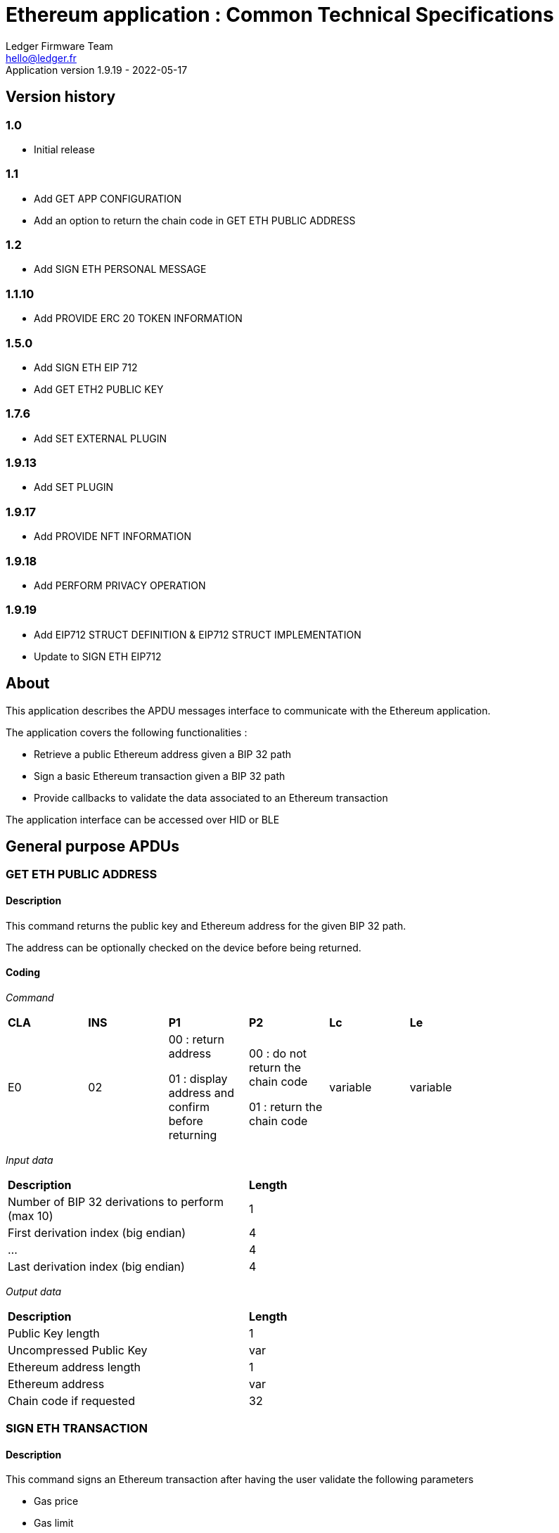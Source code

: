 Ethereum application : Common Technical Specifications
=======================================================
Ledger Firmware Team <hello@ledger.fr>
Application version 1.9.19 - 2022-05-17

## Version history

### 1.0
  - Initial release

### 1.1
  - Add GET APP CONFIGURATION
  - Add an option to return the chain code in GET ETH PUBLIC ADDRESS

### 1.2
  - Add SIGN ETH PERSONAL MESSAGE

### 1.1.10
  - Add PROVIDE ERC 20 TOKEN INFORMATION

### 1.5.0
  - Add SIGN ETH EIP 712
  - Add GET ETH2 PUBLIC KEY

### 1.7.6
  - Add SET EXTERNAL PLUGIN

### 1.9.13
  - Add SET PLUGIN

### 1.9.17
  - Add PROVIDE NFT INFORMATION

### 1.9.18
  - Add PERFORM PRIVACY OPERATION

### 1.9.19
  - Add EIP712 STRUCT DEFINITION & EIP712 STRUCT IMPLEMENTATION
  - Update to SIGN ETH EIP712

## About

This application describes the APDU messages interface to communicate with the Ethereum application.

The application covers the following functionalities :

  - Retrieve a public Ethereum address given a BIP 32 path
  - Sign a basic Ethereum transaction given a BIP 32 path
  - Provide callbacks to validate the data associated to an Ethereum transaction

The application interface can be accessed over HID or BLE

## General purpose APDUs

### GET ETH PUBLIC ADDRESS

#### Description

This command returns the public key and Ethereum address for the given BIP 32 path.

The address can be optionally checked on the device before being returned.

#### Coding

'Command'

[width="80%"]
|==============================================================================================================================
| *CLA* | *INS*  | *P1*               | *P2*       | *Lc*     | *Le*
|   E0  |   02   |  00 : return address

                    01 : display address and confirm before returning
                                      |   00 : do not return the chain code

                                          01 : return the chain code | variable | variable
|==============================================================================================================================

'Input data'

[width="80%"]
|==============================================================================================================================
| *Description*                                                                     | *Length*
| Number of BIP 32 derivations to perform (max 10)                                  | 1
| First derivation index (big endian)                                               | 4
| ...                                                                               | 4
| Last derivation index (big endian)                                                | 4
|==============================================================================================================================

'Output data'

[width="80%"]
|==============================================================================================================================
| *Description*                                                                     | *Length*
| Public Key length                                                                 | 1
| Uncompressed Public Key                                                           | var
| Ethereum address length                                                           | 1
| Ethereum address                                                                  | var
| Chain code if requested                                                           | 32
|==============================================================================================================================


### SIGN ETH TRANSACTION

#### Description

This command signs an Ethereum transaction after having the user validate the following parameters

  - Gas price
  - Gas limit
  - Recipient address
  - Value

The input data is the RLP encoded transaction (as per https://github.com/ethereum/pyethereum/blob/develop/ethereum/transactions.py#L22), without v/r/s present, streamed to the device in 255 bytes maximum data chunks.

#### Coding

'Command'

[width="80%"]
|==============================================================================================================================
| *CLA* | *INS*  | *P1*               | *P2*       | *Lc*     | *Le*
|   E0  |   04   |  00 : first transaction data block

                    80 : subsequent transaction data block
                                      |   00 | variable | variable
|==============================================================================================================================

'Input data (first transaction data block)'

[width="80%"]
|==============================================================================================================================
| *Description*                                                                     | *Length*
| Number of BIP 32 derivations to perform (max 10)                                  | 1
| First derivation index (big endian)                                               | 4
| ...                                                                               | 4
| Last derivation index (big endian)                                                | 4
| RLP transaction chunk                                                             | variable
|==============================================================================================================================

'Input data (other transaction data block)'

[width="80%"]
|==============================================================================================================================
| *Description*                                                                     | *Length*
| RLP transaction chunk                                                             | variable
|==============================================================================================================================


'Output data'

[width="80%"]
|==============================================================================================================================
| *Description*                                                                     | *Length*
| v                                                                                 | 1
| r                                                                                 | 32
| s                                                                                 | 32
|==============================================================================================================================


### GET APP CONFIGURATION

#### Description

This command returns specific application configuration

#### Coding

'Command'

[width="80%"]
|==============================================================================================================================
| *CLA* | *INS*  | *P1*               | *P2*       | *Lc*     | *Le*
|   E0  |   06   |  00                |   00       | 00       | 04
|==============================================================================================================================

'Input data'

None

'Output data'

[width="80%"]
|==============================================================================================================================
| *Description*                                                                     | *Length*
| Flags
        0x01 : arbitrary data signature enabled by user

        0x02 : ERC 20 Token information needs to be provided externally
                                                                                    | 01
| Application major version                                                         | 01
| Application minor version                                                         | 01
| Application patch version                                                         | 01
|==============================================================================================================================


### SIGN ETH PERSONAL MESSAGE

#### Description

This command signs an Ethereum message following the personal_sign specification (https://github.com/ethereum/go-ethereum/pull/2940) after having the user validate the SHA-256 hash of the message being signed.

This command has been supported since firmware version 1.0.8

The input data is the message to sign, streamed to the device in 255 bytes maximum data chunks

#### Coding

'Command'

[width="80%"]
|==============================================================================================================================
| *CLA* | *INS*  | *P1*               | *P2*       | *Lc*     | *Le*
|   E0  |   08   |  00 : first message data block

                    80 : subsequent message data block
                                      |   00       | variable | variable
|==============================================================================================================================

'Input data (first message data block)'

[width="80%"]
|==============================================================================================================================
| *Description*                                                                     | *Length*
| Number of BIP 32 derivations to perform (max 10)                                  | 1
| First derivation index (big endian)                                               | 4
| ...                                                                               | 4
| Last derivation index (big endian)                                                | 4
| Message length                                                                    | 4
| Message chunk                                                                     | variable
|==============================================================================================================================

'Input data (other transaction data block)'

[width="80%"]
|==============================================================================================================================
| *Description*                                                                     | *Length*
| Message chunk                                                                     | variable
|==============================================================================================================================


'Output data'

[width="80%"]
|==============================================================================================================================
| *Description*                                                                     | *Length*
| v                                                                                 | 1
| r                                                                                 | 32
| s                                                                                 | 32
|==============================================================================================================================


### PROVIDE ERC 20 TOKEN INFORMATION

#### Description

This command provides a trusted description of an ERC 20 token to associate a contract address with a ticker and number of decimals.

It shall be run immediately before performing a transaction involving a contract calling this contract address to display the proper token information to the user if necessary, as marked in GET APP CONFIGURATION flags.

The signature is computed on

ticker || address || number of decimals (uint4be) || chainId (uint4be)

signed by the following secp256k1 public key 0482bbf2f34f367b2e5bc21847b6566f21f0976b22d3388a9a5e446ac62d25cf725b62a2555b2dd464a4da0ab2f4d506820543af1d242470b1b1a969a27578f353

#### Coding

'Command'

[width="80%"]
|==============================================================================================================================
| *CLA* | *INS*  | *P1*               | *P2*       | *Lc*     | *Le*
|   E0  |   0A   |  00   |   00       | variable | 00
|==============================================================================================================================

'Input data'

[width="80%"]
|==============================================================================================================================
| *Description*                                                                     | *Length*
| Length of ERC 20 ticker                                                           | 1
| ERC 20 ticker                                                                     | variable
| ERC 20 contract address                                                           | 20
| Number of decimals (big endian encoded)                                           | 4
| Chain ID (big endian encoded)                                                     | 4
| Token information signature                                                       | variable
|==============================================================================================================================

'Output data'

None


### SIGN ETH EIP 712

#### Description

This command signs an Ethereum message following the EIP 712 specification (https://github.com/ethereum/EIPs/blob/master/EIPS/eip-712.md)

For implementation version 0, the domain hash and message hash are provided to the device, which displays them and returns the signature

This command has been supported since app version 1.5.0

The full implementation uses all the JSON data and does all the hashing on the
device, it has been supported since app version 1.9.19. This command should come
last, after all the EIP712 SEND STRUCT DEFINITION & SEND STRUCT IMPLEMENTATION.

#### Coding

'Command'

[width="80%"]
|==============================================================================================================================
| *CLA* | *INS*  | *P1*               | *P2*       | *Lc*     | *Le*
|   E0  |   0C   |  00
                                      | 00: v0 implementation

                                        01: full implementation
                                                   | variable
                                                              | variable
|==============================================================================================================================

'Input data'

[width="80%"]
|==============================================================================================================================
| *Description*                                                                     | *Length*
| Number of BIP 32 derivations to perform (max 10)                                  | 1
| First derivation index (big endian)                                               | 4
| ...                                                                               | 4
| Last derivation index (big endian)                                                | 4
| Domain hash *(only for v0)*                                                       | 32
| Message hash *(only for v0)*                                                      | 32
|==============================================================================================================================

'Output data'

[width="80%"]
|==============================================================================================================================
| *Description*                                                                     | *Length*
| v                                                                                 | 1
| r                                                                                 | 32
| s                                                                                 | 32
|==============================================================================================================================


### GET ETH2 PUBLIC KEY

#### Description

This command returns an Ethereum 2 BLS12-381 public key derived following EIP 2333 specification (https://eips.ethereum.org/EIPS/eip-2333)

This command has been supported since firmware version 1.6.0

#### Coding

'Command'

[width="80%"]
|==============================================================================================================================
| *CLA* | *INS*  | *P1*               | *P2*       | *Lc*     | *Le*
|   E0  |   0E   |  00 : return public key

                    01 : display public key and confirm before returning
                                      |   00      | variable | variable
|==============================================================================================================================

'Input data'

[width="80%"]
|==============================================================================================================================
| *Description*                                                                     | *Length*
| Number of BIP 32 derivations to perform (max 10)                                  | 1
| First derivation index (big endian)                                               | 4
| ...                                                                               | 4
| Last derivation index (big endian)                                                | 4
|==============================================================================================================================

'Output data'

[width="80%"]
|==============================================================================================================================
| *Description*                                                                     | *Length*
| Public key                                                                        | 48
|==============================================================================================================================


### SET ETH2 WITHDRAWAL INDEX

#### Description

This command sets the index of the Withdrawal key used as withdrawal credentials in an ETH2 deposit contract call signature. The path of the Withdrawal key is defined as m/12381/3600/index/0 according to EIP 2334 (https://eips.ethereum.org/EIPS/eip-2334)

The default index used is 0 if this method isn't called before the deposit contract transaction is sent to the device to be signed

This command has been supported since firmware version 1.5.0

#### Coding

'Command'

[width="80%"]
|==============================================================================================================================
| *CLA* | *INS*  | *P1*               | *P2*       | *Lc*     | *Le*
|   E0  |   10   |  00
                                      |   00      | variable | variable
|==============================================================================================================================

'Input data'

[width="80%"]
|==============================================================================================================================
| *Description*                                                                     | *Length*
| Withdrawal key index (big endian)                                                 | 4
|==============================================================================================================================

'Output data'

None


### SET EXTERNAL PLUGIN

#### Description

This command provides the name of a trusted binding of a plugin with a contract address and a supported method selector. This plugin will be called to interpret contract data in the following transaction signing command.

It shall be run immediately before performing a transaction involving a contract supported by this plugin to display the proper information to the user if necessary.

The function returns an error sw (0x6984) if the plugin requested is not installed on the device, 0x9000 otherwise.

The signature is computed on

len(pluginName) || pluginName || contractAddress || methodSelector

signed by the following secp256k1 public key 0482bbf2f34f367b2e5bc21847b6566f21f0976b22d3388a9a5e446ac62d25cf725b62a2555b2dd464a4da0ab2f4d506820543af1d242470b1b1a969a27578f353

#### Coding

'Command'

[width="80%"]
|==============================================================================================================================
| *CLA* | *INS*  | *P1*               | *P2*       | *Lc*     | *Le*
|   E0  |   12   |  00   |   00       | variable   | 00
|==============================================================================================================================

'Input data'

[width="80%"]
|==============================================================================================================================
| *Description*                                                                     | *Length*
| Length of plugin name                                                             | 1
| plugin name                                                                       | variable
| contract address                                                                  | 20
| method selector                                                                   | 4
| signature                                                                         | variable
|==============================================================================================================================

'Output data'

None


### PROVIDE NFT INFORMATION

#### Description

This command provides a trusted description of an NFT to associate a contract address with a collectionName.

It shall be run immediately before performing a transaction involving a contract calling this contract address to display the proper nft information to the user if necessary, as marked in GET APP CONFIGURATION flags.

The signature is computed on:

type || version || len(collectionName) || collectionName || address || chainId || keyId || algorithmId

#### Coding

'Command'

[width="80%"]
|==============================================================================================================================
| *CLA* | *INS*  | *P1*               | *P2*       | *Lc*     | *Le*
|   E0  |   14   |  00   |   00       | variable | 00
|==============================================================================================================================

'Input data'

[width="80%"]
|==============================================================================================================================
| *Description*                                                                     | *Length*
| Type                                                                              | 1
| Version                                                                           | 1
| Collection Name Length                                                            | 1
| Collection Name                                                                   | variable
| Address                                                                           | 20
| Chain ID                                                                          | 8
| KeyID                                                                             | 1
| Algorithm ID                                                                      | 1
| Signature Length                                                                  | 1
| Signature                                                                         | variable
|==============================================================================================================================

'Output data'

None


### SET PLUGIN

#### Description

This command provides the name of a trusted binding of a plugin with a contract address and a supported method selector. This plugin will be called to interpret contract data in the following transaction signing command.

It can be used to set both internal and external plugins.

It shall be run immediately before performing a transaction involving a contract supported by this plugin to display the proper information to the user if necessary.

The function returns an error sw (0x6984) if the plugin requested is not installed on the device, 0x9000 otherwise.

The plugin names `ERC20`, `ERC721` and `ERC1155` are reserved. Additional plugin names might be added to this list in the future.

The signature is computed on

type || version || len(pluginName) || pluginName || address || selector || chainId || keyId || algorithmId || len(signature) || signature

#### Coding

'Command'

[width="80%"]
|==============================================================================================================================
| *CLA* | *INS*  | *P1*               | *P2*       | *Lc*     | *Le*
|   E0  |   16   |  00   |   00       | variable   | 00
|==============================================================================================================================

'Input data'

[width="80%"]
|==============================================================================================================================
| *Description*                                                                     | *Length*
| Type                                                                              | 1
| Version                                                                           | 1
| Plugin Name Length                                                                | 1
| Plugin Name                                                                       | variable
| Address                                                                           | 20
| Selector                                                                          | 4
| Chain ID                                                                          | 8
| KeyID                                                                             | 1
| Algorithm ID                                                                      | 1
| Signature Length                                                                  | 1
| Signature                                                                         | variable
|==============================================================================================================================

'Output data'

None

### PERFORM PRIVACY OPERATION

#### Description

This command performs privacy operations as defined in EIP 1024 (https://ethereum-magicians.org/t/eip-1024-cross-client-encrypt-decrypt/505)

It can return the public encryption key on Curve25519 for a given Ethereum account or the shared secret (generated by the scalar multiplication of the remote public key by the account private key on Curve25519) used to decrypt private data encrypted for a given Ethereum account

All data can be optionally checked on the device before being returned.

#### Coding

'Command'

[width="80%"]
|==============================================================================================================================
| *CLA* | *INS*  | *P1*               | *P2*       | *Lc*     | *Le*
|   E0  |   18   |  00 : return data

                    01 : display data and confirm before returning
                                      |   00 : return the public encryption key

                                          01 : return the shared secret | variable | variable
|==============================================================================================================================

'Input data'

[width="80%"]
|==============================================================================================================================
| *Description*                                                                     | *Length*
| Number of BIP 32 derivations to perform (max 10)                                  | 1
| First derivation index (big endian)                                               | 4
| ...                                                                               | 4
| Last derivation index (big endian)                                                | 4
| Third party public key on Curve25519, if returning the shared secret              | 32
|==============================================================================================================================

'Output data'

[width="80%"]
|==============================================================================================================================
| *Description*                                                                     | *Length*
| Public encryption key or shared secret                                                                              | 32
|==============================================================================================================================


### EIP712 SEND STRUCT DEFINITION

#### Description

This command sends the message definition with all its types. +
These commands should come before the EIP712 SEND STRUCT IMPLEMENTATION ones.

#### Coding

_Command_

[width="80%"]
|=========================================================================
| *CLA* | *INS*  | *P1*               | *P2*       | *LC*     | *Le*
|   E0  |   1A   |  00 : complete send

                    01 : partial send, more to come
                                      |   00 : struct name

                                          FF : struct field
                                                   | variable
                                                              | variable
|=========================================================================

_Input data_

##### If P2 == struct name

[width="80%"]
|==========================================
| *Description*         | *Length (byte)*
| Name                  | LC
|==========================================

##### If P2 == struct field

:check_y: &#9989;
:check_n: &#10060;

[width="80%"]
|======================================================================
| *Description*                     | *Length (byte)*   | *Mandatory*
| TypeDesc (type description)       | 1                 | {check_y}
| TypeSize (type byte size)         | 1                 | {check_n}
| ArrayLevelCount                   | 1                 | {check_n}
| ArrayLevels                       | variable          | {check_n}
| KeyLength                         | 1                 | {check_y}
| Key                               | variable          | {check_y}
|======================================================================

###### TypeDesc

From MSB to LSB:

[width="80%"]
|=============================================================
| *Description*                             | *Length (bit)*
| TypeArray (is it an array?)               | 1
| TypeSize (is a type size specified?)      | 1
| Unused                                    | 2
| Type                                      | 4
|=============================================================

How to interpret Type from its value :

[width="40%"]
|===========================================
| *Value*           | *Type*
| 0                 | custom (struct type)
| 1                 | int
| 2                 | uint
| 3                 | address
| 4                 | bool
| 5                 | string
| 6                 | fixed-sized bytes
| 7                 | dynamic-sized bytes
|===========================================

###### TypeSize

_Only present if the TypeSize bit is set in TypeDesc._

Indicates the byte size of the field. (Ex: 8 for an int64)


###### ArrayLevelCount

_Only present if the TypeArray bit is set in TypeDesc._

Indicates how many array levels that field has (Ex: 3 for int16[2][][4]).

###### ArrayLevels

_Only present if the TypeArray bit is set in TypeDesc._

Types of array level:

[width="40%"]
|================================
| *Byte value*  | *Type*
| 0             | Dynamic sized (type[])
| 1             | Fixed size (type[N])
|================================

Each fixed-sized array level is followed by a byte indicating its size (number of elements).


_Output data_

None


### EIP712 SEND STRUCT IMPLEMENTATION

#### Description

This command sends the message implementation with all its values. +
These commands should come after the EIP712 SEND STRUCT DEFINITION ones.

#### Coding

_Command_

[width="80%"]
|=========================================================================
| *CLA* | *INS*  | *P1*               | *P2*       | *LC*     | *Le*
|   E0  |   1C   |  00 : complete send

                    01 : partial send, more to come
                                      |   00 : root struct

                                          0F : array

                                          FF : struct field
                                                   | variable
                                                              | variable
|=========================================================================

_Input data_

##### If P2 == root struct

[width="80%"]
|==========================================
| *Description*         | *Length (byte)*
| Name                  | LC
|==========================================

Sets the name of the upcoming root structure all the following fields will be apart
of until we set another root structure.

##### If P2 == array

[width="80%"]
|==========================================
| *Description*         | *Length (byte)*
| Array size            | 1
|==========================================

Sets the size of the upcoming array the following N fields will be apart of.

##### If P2 == struct field

[width="80%"]
|==========================================
| *Description*         | *Length (byte)*
| Value length          | 2 (BE)
| Value                 | variable
|==========================================

Sets the raw value of the next field in order in the current root structure.
Raw as in, an integer in the JSON file represented as "128" would only be 1 byte long (0x80)
instead of 3 as an array of ASCII characters, same for addresses and so on.


_Output data_

None


### EIP712 FILTERING

#### Description

This command provides a trusted way of deciding what information from the JSON data to show and replace some values by more meaningful ones.

This mode can be overriden by the in-app setting to fully clear-sign EIP-712 messages.

##### Activation

Full filtering is disabled by default and has to be changed with this APDU (default behaviour is basic filtering handled by the app itself).

Field substitution will be ignored if the full filtering is not activated.

If activated, fields will be by default hidden unless they receive a field name substitution.

##### Contract name substitution

Name substitution commands should come right after the contract address from the domain has been sent with a *SEND STRUCT IMPLEMENTATION*.
Perfect moment to do it is when the domain implementation has been sent, just before sending the message implementation.
The chain ID used for the signature must be 8 bytes wide.

The signature is computed on :

chain ID (BE) || contract address || display name length || display name


##### Field name substitution

Name substitution commands should come before the corresponding *SEND STRUCT IMPLEMENTATION* and are only usable for message fields (and not domain ones).

The signature is computed on :

chain ID (BE) || contract address || json key length || json key || display name length || display name

#### Coding

_Command_

[width="80%"]
|=========================================================================
| *CLA* | *INS*  | *P1*               | *P2*       | *LC*     | *Le*
|   E0  |   1E   | 00 : activate

                   0F : contract name

                   FF : field name
                                      | 00
                                                   | variable | variable
|=========================================================================

_Input data_

##### If P1 == activate

None

##### If P1 == contract name OR P1 == field name

[width="80%"]
|==========================================
| *Description*         | *Length (byte)*
| Display name length   | 1
| Display name          | variable
| Signature length      | 1
| Signature             | variable
|==========================================

_Output data_

None


## Transport protocol

### General transport description

Ledger APDUs requests and responses are encapsulated using a flexible protocol allowing to fragment large payloads over different underlying transport mechanisms.

The common transport header is defined as follows :

[width="80%"]
|==============================================================================================================================
| *Description*                                                                     | *Length*
| Communication channel ID (big endian)                                             | 2
| Command tag                                                                       | 1
| Packet sequence index (big endian)                                                | 2
| Payload                                                                           | var
|==============================================================================================================================

The Communication channel ID allows commands multiplexing over the same physical link. It is not used for the time being, and should be set to 0101 to avoid compatibility issues with implementations ignoring a leading 00 byte.

The Command tag describes the message content. Use TAG_APDU (0x05) for standard APDU payloads, or TAG_PING (0x02) for a simple link test.

The Packet sequence index describes the current sequence for fragmented payloads. The first fragment index is 0x00.

### APDU Command payload encoding

APDU Command payloads are encoded as follows :

[width="80%"]
|==============================================================================================================================
| *Description*                                                                     | *Length*
| APDU length (big endian)                                                          | 2
| APDU CLA                                                                          | 1
| APDU INS                                                                          | 1
| APDU P1                                                                           | 1
| APDU P2                                                                           | 1
| APDU length                                                                       | 1
| Optional APDU data                                                                | var
|==============================================================================================================================

APDU payload is encoded according to the APDU case

[width="80%"]
|=======================================================================================
| Case Number  | *Lc* | *Le* | Case description
|   1          |  0   |  0   | No data in either direction - L is set to 00
|   2          |  0   |  !0  | Input Data present, no Output Data - L is set to Lc
|   3          |  !0  |  0   | Output Data present, no Input Data - L is set to Le
|   4          |  !0  |  !0  | Both Input and Output Data are present - L is set to Lc
|=======================================================================================

### APDU Response payload encoding

APDU Response payloads are encoded as follows :

[width="80%"]
|==============================================================================================================================
| *Description*                                                                     | *Length*
| APDU response length (big endian)                                                 | 2
| APDU response data and Status Word                                                | var
|==============================================================================================================================

### USB mapping

Messages are exchanged with the dongle over HID endpoints over interrupt transfers, with each chunk being 64 bytes long. The HID Report ID is ignored.

### BLE mapping

A similar encoding is used over BLE, without the Communication channel ID.

The application acts as a GATT server defining service UUID D973F2E0-B19E-11E2-9E96-0800200C9A66

When using this service, the client sends requests to the characteristic D973F2E2-B19E-11E2-9E96-0800200C9A66, and gets notified on the characteristic D973F2E1-B19E-11E2-9E96-0800200C9A66 after registering for it.

Requests are encoded using the standard BLE 20 bytes MTU size

## Status Words

The following standard Status Words are returned for all APDUs - some specific Status Words can be used for specific commands and are mentioned in the command description.

'Status Words'

[width="80%"]
|===============================================================================================
| *SW*     | *Description*
|   6501   | TransactionType not supported
|   6502   | Output buffer too small for chainId conversion
|   6503   | Plugin error
|   6504   | Failed to convert from int256
|   6700   | Incorrect length
|   6982   | Security status not satisfied (Canceled by user)
|   6A80   | Invalid data
|   6B00   | Incorrect parameter P1 or P2
|   6Fxx   | Technical problem (Internal error, please report)
|   9000   | Normal ending of the command
|===============================================================================================
